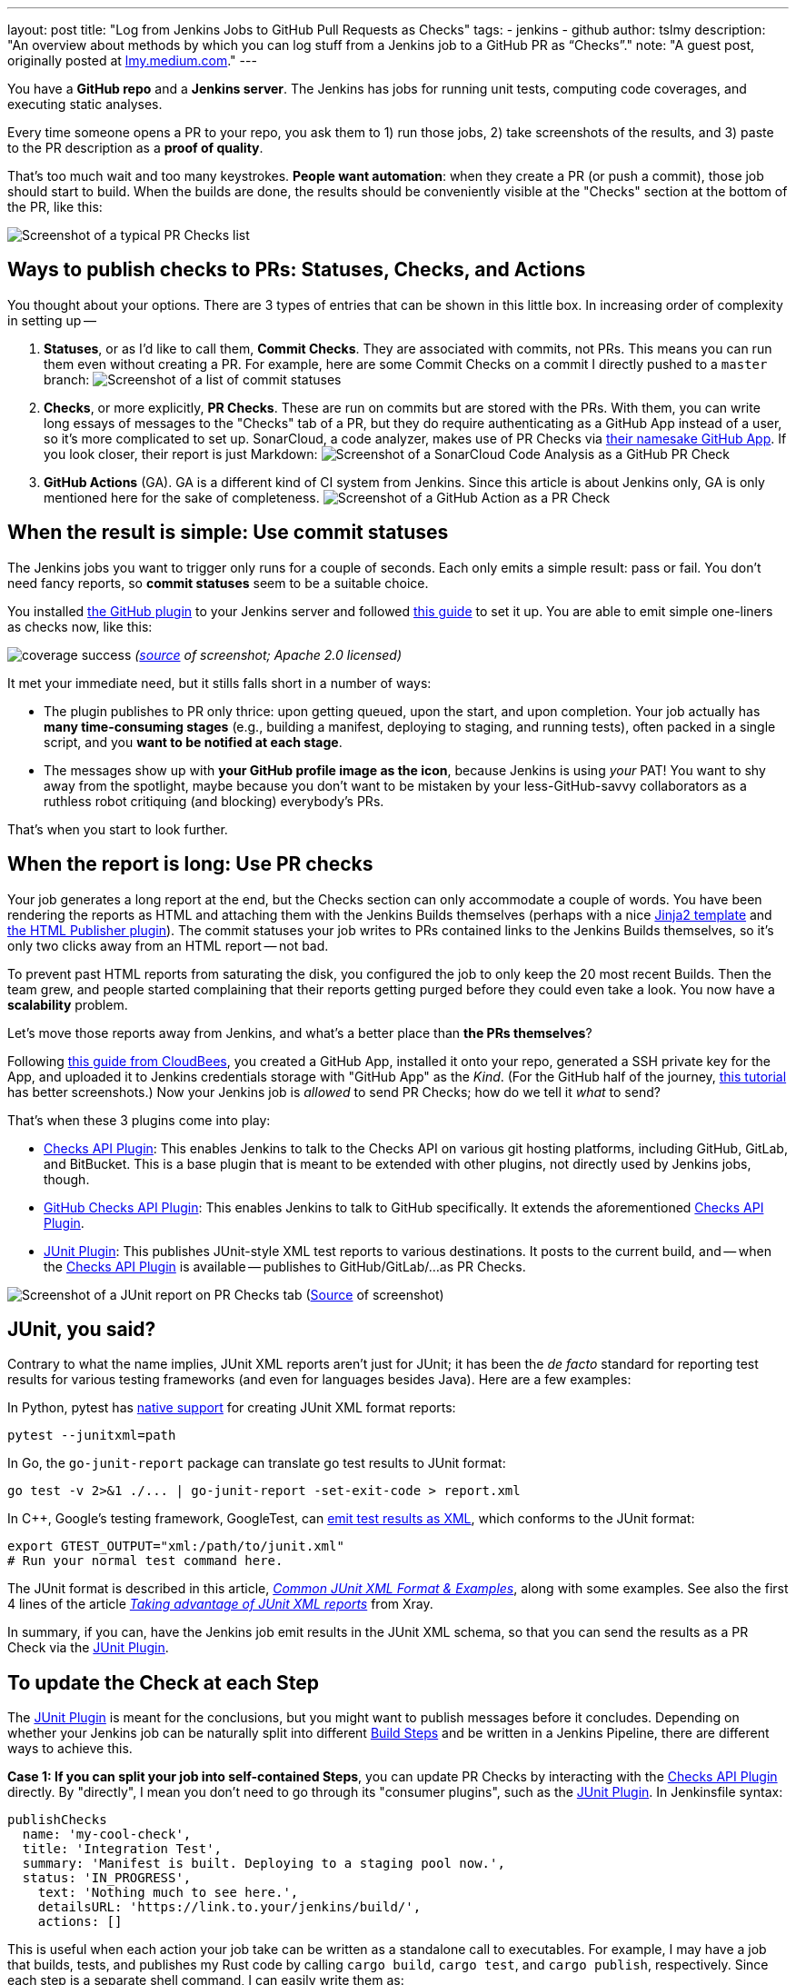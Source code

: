 ---
layout: post
title: "Log from Jenkins Jobs to GitHub Pull Requests as Checks"
tags:
- jenkins
- github
author: tslmy
description: "An overview about methods by which you can log stuff from a Jenkins job to a GitHub PR as “Checks”."
note: "A guest post, originally posted at https://lmy.medium.com/log-from-jenkins-jobs-to-github-pull-requests-as-checks-fd8b57b91a1d[lmy.medium.com]."
---

You have a *GitHub repo* and a *Jenkins server*.
The Jenkins has jobs for running unit tests, computing code coverages, and executing static analyses.

Every time someone opens a PR to your repo, you ask them to 1) run those jobs, 2) take screenshots of the results, and 3) paste to the PR description as a *proof of quality*.

That's too much wait and too many keystrokes.
*People want automation*: when they create a PR (or push a commit), those job should start to build.
When the builds are done, the results should be conveniently visible at the "Checks" section at the bottom of the PR, like this:

image:/images/post-images/2023/11/29/20230902144232-Screenshot-of-a-typical-PR-Checks-list.png[Screenshot of a typical PR Checks list]

== Ways to publish checks to PRs: Statuses, Checks, and Actions

You thought about your options.
There are 3 types of entries that can be shown in this little box.
In increasing order of complexity in setting up --

. *Statuses*, or as I'd like to call them, *Commit Checks*.
They are associated with commits, not PRs.
This means you can run them even without creating a PR.
For example, here are some Commit Checks on a commit I directly pushed to a `master` branch:
image:/images/post-images/2023/11/29/20230902150825-Screenshot-of-a-list-of-commit-statuses.png[Screenshot of a list of commit statuses]

. *Checks*, or more explicitly, *PR Checks*.
These are run on commits but are stored with the PRs.
With them, you can write long essays of messages to the "Checks" tab of a PR, but they do require authenticating as a GitHub App instead of a user, so it's more complicated to set up.
SonarCloud, a code analyzer, makes use of PR Checks via https://github.com/apps/sonarcloud[their namesake GitHub App].
If you look closer, their report is just Markdown:
image:/images/post-images/2023/11/29/20230902151934-Screenshot-of-a-SonarCloud-Code-Analysis-as-a-GitHub-PR-Check.png[Screenshot of a SonarCloud Code Analysis as a GitHub PR Check]

. *GitHub Actions* (GA).
GA is a different kind of CI system from Jenkins.
Since this article is about Jenkins only, GA is only mentioned here for the sake of completeness.
image:/images/post-images/2023/11/29/20230902152320-Screenshot-of-a-GitHub-Action-as-a-PR-Check.png[Screenshot of a GitHub Action as a PR Check]

== When the result is simple: Use commit statuses

The Jenkins jobs you want to trigger only runs for a couple of seconds.
Each only emits a simple result: pass or fail.
You don't need fancy reports, so *commit statuses* seem to be a suitable choice.

You installed https://plugins.jenkins.io/github/[the GitHub plugin] to your Jenkins server and followed https://stackoverflow.com/a/51003334/1147061[this guide] to set it up.
You are able to emit simple one-liners as checks now, like this:

image:https://raw.githubusercontent.com/jenkinsci/github-coverage-reporter/readme/assets/coverage-success.png[]
_(https://github.com/jenkinsci/github-coverage-reporter-plugin[source] of screenshot; Apache 2.0 licensed)_

It met your immediate need, but it stills falls short in a number of ways:

* The plugin publishes to PR only thrice: upon getting queued, upon the start, and upon completion.
Your job actually has *many time-consuming stages* (e.g., building a manifest, deploying to staging, and running tests), often packed in a single script, and you *want to be notified at each stage*.
* The messages show up with *your GitHub profile image as the icon*, because Jenkins is using _your_ PAT!
You want to shy away from the spotlight, maybe because you don't want to be mistaken by your less-GitHub-savvy collaborators as a ruthless robot critiquing (and blocking) everybody's PRs.

That's when you start to look further.

== When the report is long: Use PR checks

Your job generates a long report at the end, but the Checks section can only accommodate a couple of words.
You have been rendering the reports as HTML and attaching them with the Jenkins Builds themselves (perhaps with a nice https://palletsprojects.com/p/jinja/[Jinja2 template] and https://plugins.jenkins.io/htmlpublisher/[the HTML Publisher plugin]).
The commit statuses your job writes to PRs contained links to the Jenkins Builds themselves, so it's only two clicks away from an HTML report -- not bad.

To prevent past HTML reports from saturating the disk, you configured the job to only keep the 20 most recent Builds.
Then the team grew, and people started complaining that their reports getting purged before they could even take a look.
You now have a *scalability* problem.

Let's move those reports away from Jenkins, and what's a better place than *the PRs themselves*?

Following https://docs.cloudbees.com/docs/cloudbees-ci/latest/traditional-admin-guide/github-app-auth[this guide from CloudBees], you created a GitHub App, installed it onto your repo, generated a SSH private key for the App, and uploaded it to Jenkins credentials storage with "GitHub App" as the _Kind_.
(For the GitHub half of the journey, http://thecodebarbarian.com/building-a-github-app-with-node-js.html[this tutorial] has better screenshots.) Now your Jenkins job is _allowed_ to send PR Checks;
how do we tell it _what_ to send?

That's when these 3 plugins come into play:

* https://github.com/jenkinsci/checks-api-plugin[Checks API Plugin]: This enables Jenkins to talk to the Checks API on various git hosting platforms, including GitHub, GitLab, and BitBucket.
This is a base plugin that is meant to be extended with other plugins, not directly used by Jenkins jobs, though.
* https://github.com/jenkinsci/github-checks-plugin[GitHub Checks API Plugin]: This enables Jenkins to talk to GitHub specifically.
It extends the aforementioned https://github.com/jenkinsci/checks-api-plugin[Checks API Plugin].
* https://github.com/jenkinsci/junit-plugin[JUnit Plugin]: This publishes JUnit-style XML test reports to various destinations.
It posts to the current build, and -- when the https://github.com/jenkinsci/checks-api-plugin[Checks API Plugin] is available -- publishes to GitHub/GitLab/...
as PR Checks.

image:/images/post-images/2023/11/29/20230902161701-Screenshot-of-a-JUnit-report-on-PR-Checks-tab.png[Screenshot of a JUnit report on PR Checks tab] (https://plugins.jenkins.io/junit/[Source] of screenshot)

== JUnit, you said?

Contrary to what the name implies, JUnit XML reports aren't just for JUnit;
it has been the _de facto_ standard for reporting test results for various testing frameworks (and even for languages besides Java).
Here are a few examples:

In Python, pytest has https://docs.pytest.org/en/7.1.x/how-to/output.html?highlight=junitxml#creating-junitxml-format-files[native support] for creating JUnit XML format reports:

[,shell]
----
pytest --junitxml=path
----

In Go, the `go-junit-report` package can translate go test results to JUnit format:

[,shell]
----
go test -v 2>&1 ./... | go-junit-report -set-exit-code > report.xml
----

In C{pp}, Google's testing framework, GoogleTest, can https://google.github.io/googletest/advanced.html#generating-an-xml-report[emit test results as XML], which conforms to the JUnit format:

[,shell]
----
export GTEST_OUTPUT="xml:/path/to/junit.xml"
# Run your normal test command here.
----

The JUnit format is described in this article, https://github.com/testmoapp/junitxml#common-junit-xml-format--examples[_Common JUnit XML Format & Examples_], along with some examples.
See also the first 4 lines of the article https://docs.getxray.app/display/XRAY/Taking+advantage+of+JUnit+XML+reports[_Taking advantage of JUnit XML reports_] from Xray.

In summary, if you can, have the Jenkins job emit results in the JUnit XML schema, so that you can send the results as a PR Check via the https://github.com/jenkinsci/junit-plugin[JUnit Plugin].

== To update the Check at each Step

The https://github.com/jenkinsci/junit-plugin[JUnit Plugin] is meant for the conclusions, but you might want to publish messages before it concludes.
Depending on whether your Jenkins job can be naturally split into different https://www.jenkins.io/doc/pipeline/tour/running-multiple-steps/[Build Steps] and be written in a Jenkins Pipeline, there are different ways to achieve this.

*Case 1: If you can split your job into self-contained Steps*, you can update PR Checks by interacting with the https://github.com/jenkinsci/checks-api-plugin[Checks API Plugin] directly.
By "directly", I mean you don't need to go through its "consumer plugins", such as the https://github.com/jenkinsci/junit-plugin[JUnit Plugin].
In Jenkinsfile syntax:

[,groovy]
----
publishChecks
  name: 'my-cool-check',
  title: 'Integration Test',
  summary: 'Manifest is built. Deploying to a staging pool now.',
  status: 'IN_PROGRESS',
    text: 'Nothing much to see here.',
    detailsURL: 'https://link.to.your/jenkins/build/',
    actions: []
----

This is useful when each action your job take can be written as a standalone call to executables.
For example, I may have a job that builds, tests, and publishes my Rust code by calling `cargo build`, `cargo test`, and `cargo publish`, respectively.
Since each step is a separate shell command, I can easily write them as:

[,groovy]
----
// Under pipeline > stages > stage('...') > steps.
script {
  publishChecks name: 'my-cool-check', status: 'IN_PROGRESS',
    title: 'Build, Test, and Publish',
    summary: 'Building...'
  sh 'cargo build'
  publishChecks name: 'my-cool-check', status: 'IN_PROGRESS',
    title: 'Build, Test, and Publish',
    summary: 'Testing...'
  sh 'cargo test'
  publishChecks name: 'my-cool-check', status: 'IN_PROGRESS',
    title: 'Build, Test, and Publish',
    summary: 'Publishing...'
  sh 'cargo publish'
}
----

== To update the Check within a Step

*Case 2: If your job is quite monolithic*, it can be awkward to split your self-contained script into multiple, just for the sake of separating them as Build Steps and inserting publishChecks in-between.
You'll have to directly interact with the GitHub API without the Jenkins layer in such cases.
In terms of the fancy plugins, this means you even don't have to use the https://github.com/jenkinsci/checks-api-plugin[Checks API Plugin].

For GitHub Apps, the authorization & authentication process can be quite involved:

* Back when you installed your GitHub App to your repo, you granted a set of permissions to your App.
This is called *authorization*, and exactly what your App can do on your repo can be retrieved from GitHub via an "Installation ID".
* When your script initializes, it needs to authenticate to GitHub as your App.
To do so, the script needs a private key of the App.
You can generate a private key from the App's settings page and use it forever.
* If dealing with the raw GitHub API, the authentication is quite involved: You first generate a https://jwt.io/introduction[_JSON Web Token_ (JWT)] with the private key.
Then, you https://docs.github.com/en/apps/creating-github-apps/authenticating-with-a-github-app/authenticating-as-a-github-app-installation[call a GitHub endpoint] with this JWT, saying "I'm this App, and I'm trying to access the repos we agreed upon earlier." This endpoint gives you an "installation access token" (IAT).
Your script would use this IAT to call other endpoints, just like how you'd use a PAT when calling endpoints manually as yourself.

Luckily, many languages have libraries that handles the intermediate work for you.
Let's say your Jenkins file runs a Python script via (`sh './run.py'`).
We can use the https://github.com/PyGithub/PyGithub[PyGitHub] library to call GitHub APIs Pythonically.

In Python, the built-in https://docs.python.org/3/library/logging.html[logging] library is the standard way to emit messages.
Your script would create a "logger" and attaches different "handlers" to it, each defining an output channel of your messages -- standard output, file on disk, remote service, etc.
Intuitively, we can write a handler for logging to GitHub Checks.

With the help of ChatGPT, I implemented one https://gist.github.com/tslmy/84f34a25babe045eb302ec72f2bf39eb[here].
You can see that the handler requires quite some parameters to initialize.
Where do you get them?

* For locating the PR and the commit, the https://plugins.jenkins.io/github-pullrequest/[GitHub Integration Plugin] can help.
It can trigger Jenkins jobs upon PR events, injecting https://github.com/KostyaSha/github-integration-plugin/blob/master/docs/Configuration.adoc#available-environment-variables[these environment variables] to each Build.
We'll use two: `GITHUB_PR_HEAD_SHA` and `GITHUB_REPO_SSH_URL`.
* For referencing from the PR Check to the Jenkins Build, we'll also need an env.
var.
set by vanilla Jenkins: `BUILD_URL`.
You can find a list of all Jenkins-set variables https://wiki.jenkins.io/display/JENKINS/Building+a+software+project#Buildingasoftwareproject-belowJenkinsSetEnvironmentVariables[here].
* For authentication, we are on our own.
We can upload the App's private key to Jenkins credentials storage and wrap the `sh './run.py'` step with the closure `sshUserPrivateKey`.
For the App ID and the Installation ID, since they aren't necessarily secrets, we can afford to spell them out with an `environment` directive.
Combined, your Jenkinsfile might look like this:
+
[,groovy]
----
pipeline {
environment {
  GITHUB_APP_ID = '123'
  GITHUB_APP_INSTALLATION_ID = '456'
}
stages {
  stage('...') {
    steps {
      script {
        sshUserPrivateKey (
          credentialsId: "...", // ID from the Jenkins credentials storage.
          keyFileVariable: 'GITHUB_APP_PRIVATE_KEY_PATH') {
            sh './run.py'
----

Now, in your Python script, you can read the env.
var.s during initialization:

[,python]
----
import logging
from GitHubCheckHandler import GitHubCheckHandler

logger = logging.getLogger('...')

handler = GitHubCheckHandler(
  private_key_path=str(os.getenv("GITHUB_APP_PRIVATE_KEY_PATH")),
  installation_id=int(str(os.getenv("GITHUB_APP_INSTALLATION_ID"))),
  github_app_id=int(str(os.getenv("GITHUB_APP_ID"))),
  owner_repo=str(os.getenv("GITHUB_REPO_SSH_URL"))
    .removeprefix("git@github.com:")
    .removesuffix(".git"),
  commit_sha=str(os.getenv("GITHUB_PR_HEAD_SHA")),
  details_url=str(os.getenv("BUILD_URL")),
)

logger.addHandler(handler)
----

Then, you should be able to see Python logs directly in the PR Checks sections.
Note that the yellow light besides your Check will keep spinning as you send messages.
To tell GitHub that this Check has finished, you should call the `+handler.conclude(...)+` method, so you should keep the handler object exposed to your main function.

== Summary

In this guide, we've explored how to automate and enhance PR quality assurance by tightening the integration between Jenkins and GitHub, specifically by emitting richer logs back to the PRs in a more timely manner.

With the missing link of the feedback loop filled, we boost developers' productivity.
By freeing them from manually checking the results and attaching screenshots, we save developers' precious time and brain capacity, which can be devoted to more creative work.

In summary, automation not only boosts efficiency but also elevates the overall quality of your software development process.
So, don't hesitate--start automating your PR quality assurance today and experience the benefits of a more streamlined and productive workflow.

Thank you for following along, and happy coding!
